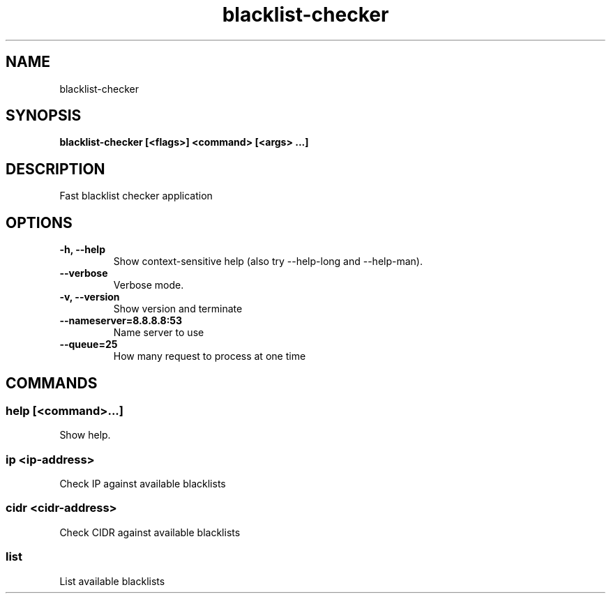 .TH blacklist-checker 1  ""
.SH "NAME"
blacklist-checker
.SH "SYNOPSIS"
.TP
\fBblacklist-checker [<flags>] <command> [<args> ...]\fR

.SH "DESCRIPTION"
Fast blacklist checker application
.SH "OPTIONS"
.TP
\fB-h, --help\fR
Show context-sensitive help (also try --help-long and --help-man).
.TP
\fB--verbose\fR
Verbose mode.
.TP
\fB-v, --version\fR
Show version and terminate
.TP
\fB--nameserver=8.8.8.8:53\fR
Name server to use
.TP
\fB--queue=25\fR
How many request to process at one time
.SH "COMMANDS"
.SS
\fBhelp [<command>...]\fR
.PP
Show help.
.SS
\fBip <ip-address>\fR
.PP
Check IP against available blacklists
.SS
\fBcidr <cidr-address>\fR
.PP
Check CIDR against available blacklists
.SS
\fBlist\fR
.PP
List available blacklists
